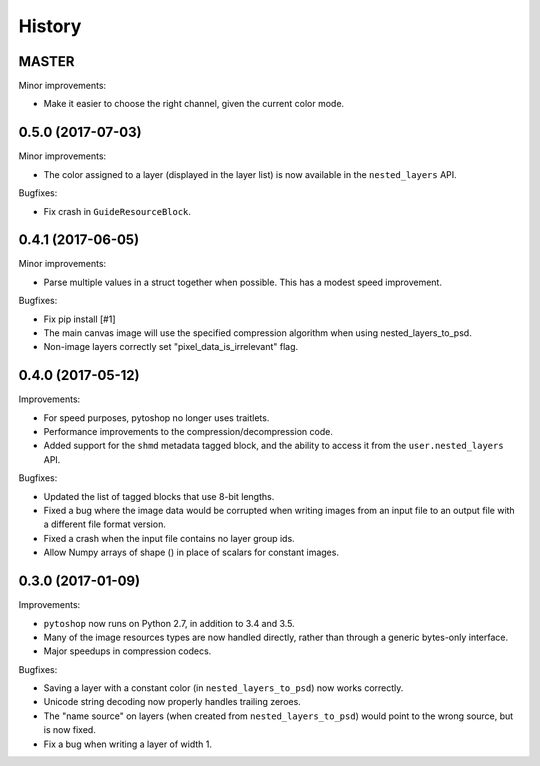 =======
History
=======

MASTER
------

Minor improvements:

- Make it easier to choose the right channel, given the current color
  mode.

0.5.0 (2017-07-03)
------

Minor improvements:

- The color assigned to a layer (displayed in the layer list) is now
  available in the ``nested_layers`` API.

Bugfixes:

- Fix crash in ``GuideResourceBlock``.

0.4.1 (2017-06-05)
------------------

Minor improvements:

- Parse multiple values in a struct together when possible.  This has
  a modest speed improvement.

Bugfixes:

- Fix pip install [#1]

- The main canvas image will use the specified compression algorithm
  when using nested_layers_to_psd.

- Non-image layers correctly set "pixel_data_is_irrelevant" flag.

0.4.0 (2017-05-12)
------------------

Improvements:

- For speed purposes, pytoshop no longer uses traitlets.

- Performance improvements to the compression/decompression code.

- Added support for the ``shmd`` metadata tagged block, and the ability
  to access it from the ``user.nested_layers`` API.

Bugfixes:

- Updated the list of tagged blocks that use 8-bit lengths.

- Fixed a bug where the image data would be corrupted when writing
  images from an input file to an output file with a different file
  format version.

- Fixed a crash when the input file contains no layer group ids.

- Allow Numpy arrays of shape () in place of scalars for constant
  images.

0.3.0 (2017-01-09)
------------------

Improvements:

- ``pytoshop`` now runs on Python 2.7, in addition to 3.4 and 3.5.

- Many of the image resources types are now handled directly, rather
  than through a generic bytes-only interface.

- Major speedups in compression codecs.

Bugfixes:

- Saving a layer with a constant color (in ``nested_layers_to_psd``)
  now works correctly.

- Unicode string decoding now properly handles trailing zeroes.

- The "name source" on layers (when created from
  ``nested_layers_to_psd``) would point to the wrong source, but is
  now fixed.

- Fix a bug when writing a layer of width 1.

